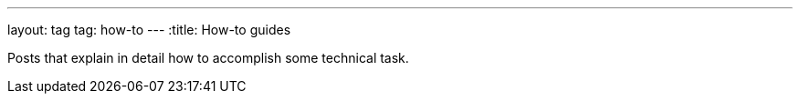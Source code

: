 ---
layout: tag
tag: how-to
---
:title: How-to guides

Posts that explain in detail how to accomplish some technical task.

